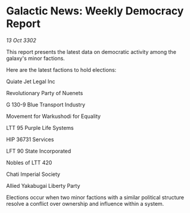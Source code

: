 * Galactic News: Weekly Democracy Report

/13 Oct 3302/

This report presents the latest data on democratic activity among the galaxy's minor factions. 

Here are the latest factions to hold elections: 

Quiate Jet Legal Inc 

Revolutionary Party of Nuenets 

G 130-9 Blue Transport Industry 

Movement for Warkushodi for Equality 

LTT 95 Purple Life Systems 

HIP 36731 Services 

LFT 90 State Incorporated 

Nobles of LTT 420 

Chati Imperial Society 

Allied Yakabugai Liberty Party 

Elections occur when two minor factions with a similar political structure resolve a conflict over ownership and influence within a system.